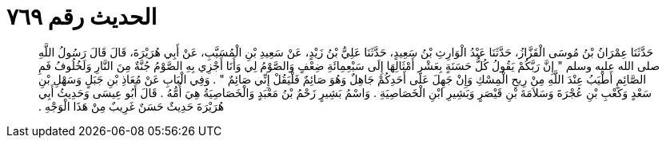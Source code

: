 
= الحديث رقم ٧٦٩

[quote.hadith]
حَدَّثَنَا عِمْرَانُ بْنُ مُوسَى الْقَزَّازُ، حَدَّثَنَا عَبْدُ الْوَارِثِ بْنُ سَعِيدٍ، حَدَّثَنَا عَلِيُّ بْنُ زَيْدٍ، عَنْ سَعِيدِ بْنِ الْمُسَيَّبِ، عَنْ أَبِي هُرَيْرَةَ، قَالَ قَالَ رَسُولُ اللَّهِ صلى الله عليه وسلم ‏"‏ إِنَّ رَبَّكُمْ يَقُولُ كُلُّ حَسَنَةٍ بِعَشْرِ أَمْثَالِهَا إِلَى سَبْعِمِائَةِ ضِعْفٍ وَالصَّوْمُ لِي وَأَنَا أَجْزِي بِهِ الصَّوْمُ جُنَّةٌ مِنَ النَّارِ وَلَخُلُوفُ فَمِ الصَّائِمِ أَطْيَبُ عِنْدَ اللَّهِ مِنْ رِيحِ الْمِسْكِ وَإِنْ جَهِلَ عَلَى أَحَدِكُمْ جَاهِلٌ وَهُوَ صَائِمٌ فَلْيَقُلْ إِنِّي صَائِمٌ ‏"‏ ‏.‏ وَفِي الْبَابِ عَنْ مُعَاذِ بْنِ جَبَلٍ وَسَهْلِ بْنِ سَعْدٍ وَكَعْبِ بْنِ عُجْرَةَ وَسَلاَمَةَ بْنِ قَيْصَرٍ وَبَشِيرِ ابْنِ الْخَصَاصِيَةِ ‏.‏ وَاسْمُ بَشِيرٍ زَحْمُ بْنُ مَعْبَدٍ وَالْخَصَاصِيَةُ هِيَ أُمُّهُ ‏.‏ قَالَ أَبُو عِيسَى وَحَدِيثُ أَبِي هُرَيْرَةَ حَدِيثٌ حَسَنٌ غَرِيبٌ مِنْ هَذَا الْوَجْهِ ‏.‏